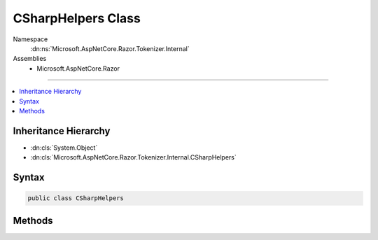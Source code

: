 

CSharpHelpers Class
===================





Namespace
    :dn:ns:`Microsoft.AspNetCore.Razor.Tokenizer.Internal`
Assemblies
    * Microsoft.AspNetCore.Razor

----

.. contents::
   :local:



Inheritance Hierarchy
---------------------


* :dn:cls:`System.Object`
* :dn:cls:`Microsoft.AspNetCore.Razor.Tokenizer.Internal.CSharpHelpers`








Syntax
------

.. code-block:: csharp

    public class CSharpHelpers








.. dn:class:: Microsoft.AspNetCore.Razor.Tokenizer.Internal.CSharpHelpers
    :hidden:

.. dn:class:: Microsoft.AspNetCore.Razor.Tokenizer.Internal.CSharpHelpers

Methods
-------

.. dn:class:: Microsoft.AspNetCore.Razor.Tokenizer.Internal.CSharpHelpers
    :noindex:
    :hidden:

    
    .. dn:method:: Microsoft.AspNetCore.Razor.Tokenizer.Internal.CSharpHelpers.IsIdentifierPart(System.Char)
    
        
    
        
        :type character: System.Char
        :rtype: System.Boolean
    
        
        .. code-block:: csharp
    
            public static bool IsIdentifierPart(char character)
    
    .. dn:method:: Microsoft.AspNetCore.Razor.Tokenizer.Internal.CSharpHelpers.IsIdentifierStart(System.Char)
    
        
    
        
        :type character: System.Char
        :rtype: System.Boolean
    
        
        .. code-block:: csharp
    
            public static bool IsIdentifierStart(char character)
    
    .. dn:method:: Microsoft.AspNetCore.Razor.Tokenizer.Internal.CSharpHelpers.IsRealLiteralSuffix(System.Char)
    
        
    
        
        :type character: System.Char
        :rtype: System.Boolean
    
        
        .. code-block:: csharp
    
            public static bool IsRealLiteralSuffix(char character)
    

